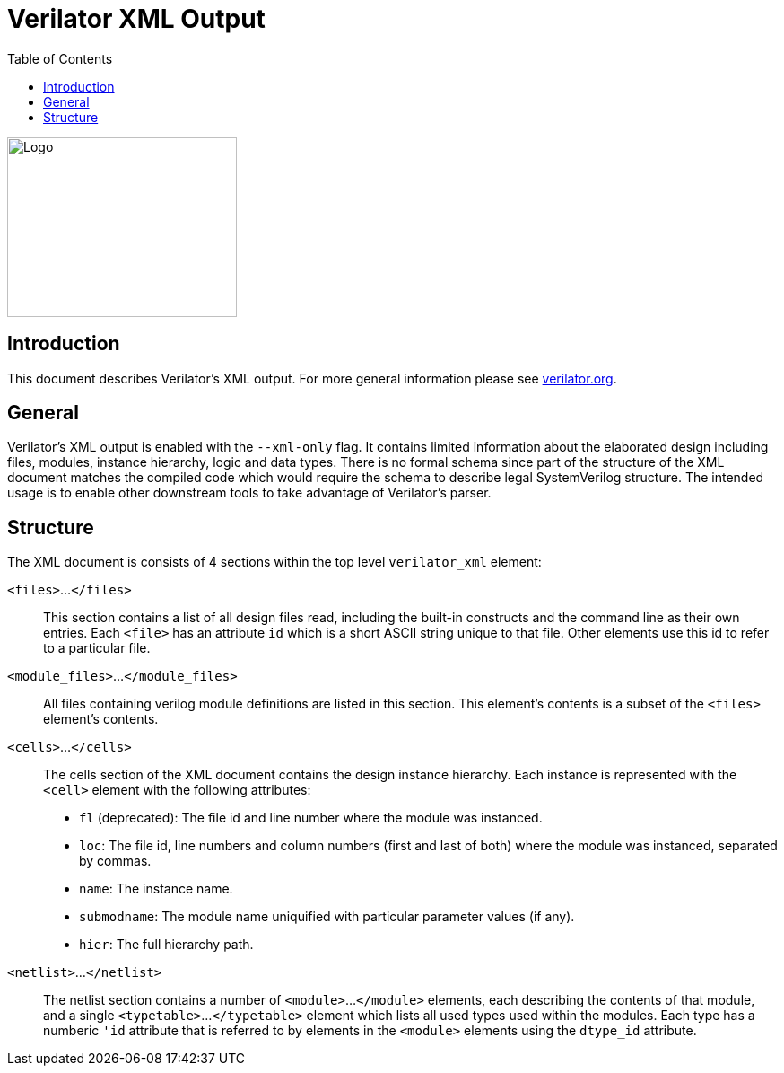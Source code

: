 = Verilator XML Output
:toc: right

// Github doesn't render unless absolute URL
image::https://www.veripool.org/img/verilator_256_200_min.png[Logo,256,200,role="right"]

== Introduction

This document describes Verilator's XML output. For more general information
please see https://verilator.org[verilator.org].

== General

Verilator's XML output is enabled with the `--xml-only` flag. It contains
limited information about the elaborated design including files, modules,
instance hierarchy, logic and data types. There is no formal schema since part
of the structure of the XML document matches the compiled code which would
require the schema to describe legal SystemVerilog structure. The intended
usage is to enable other downstream tools to take advantage of Verilator's
parser.

== Structure

The XML document is consists of 4 sections within the top level `verilator_xml`
element:

`<files>`...`</files>`::
This section contains a list of all design files read, including the built-in
constructs and the command line as their own entries.  Each `<file>` has an
attribute `id` which is a short ASCII string unique to that file. Other elements
use this id to refer to a particular file.

`<module_files>`...`</module_files>`::
All files containing verilog module definitions are listed in this section.
This element's contents is a subset of the `<files>` element's contents.

`<cells>`...`</cells>`::
The cells section of the XML document contains the design instance hierarchy.
Each instance is represented with the `<cell>` element with the following
attributes:
* `fl` (deprecated): The file id and line number where the module was instanced.
* `loc`: The file id, line numbers and column numbers (first and last of both)
    where the module was instanced, separated by commas.
* `name`: The instance name.
* `submodname`: The module name uniquified with particular parameter values (if any).
* `hier`: The full hierarchy path.

`<netlist>`...`</netlist>`::
The netlist section contains a number of `<module>`...`</module>` elements,
each describing the contents of that module, and a single `<typetable>`...
`</typetable>` element which lists all used types used within the modules. Each
type has a numberic `'id` attribute that is referred to by elements in the
`<module>` elements using the `dtype_id` attribute.
